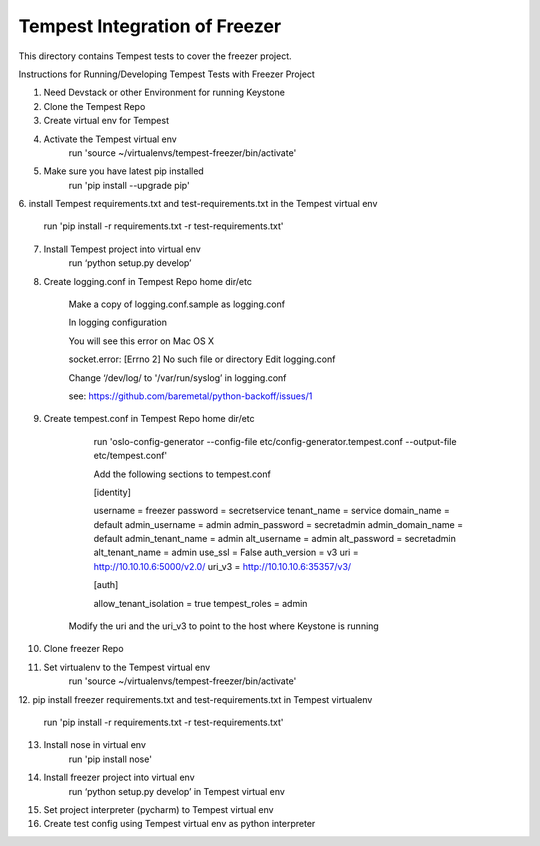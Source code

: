 ===============================================
Tempest Integration of Freezer
===============================================

This directory contains Tempest tests to cover the freezer project.


Instructions for Running/Developing Tempest Tests with Freezer Project

1. Need Devstack or other Environment for running Keystone

2. Clone the Tempest Repo

3. Create virtual env for Tempest

4. Activate the Tempest virtual env
	run 'source ~/virtualenvs/tempest-freezer/bin/activate'

5. Make sure you have latest pip installed
	run 'pip install --upgrade pip'

6. install Tempest requirements.txt and test-requirements.txt in the Tempest
virtual env
	run 'pip install -r requirements.txt -r test-requirements.txt'

7. Install Tempest project into virtual env
	run ‘python setup.py develop’

8. Create logging.conf in Tempest Repo home dir/etc

	Make a copy of logging.conf.sample as logging.conf

	In logging configuration

	You will see this error on Mac OS X

	socket.error: [Errno 2] No such file or directory
	Edit logging.conf

	Change ‘/dev/log/ to '/var/run/syslog’ in logging.conf

	see: https://github.com/baremetal/python-backoff/issues/1

9. Create tempest.conf in Tempest Repo home dir/etc

	run 'oslo-config-generator --config-file etc/config-generator.tempest.conf --output-file etc/tempest.conf'

	Add the following sections to tempest.conf

        [identity]

        username = freezer
        password = secretservice
        tenant_name = service
        domain_name = default
        admin_username = admin
        admin_password = secretadmin
        admin_domain_name = default
        admin_tenant_name = admin
        alt_username = admin
        alt_password = secretadmin
        alt_tenant_name = admin
        use_ssl = False
        auth_version = v3
        uri = http://10.10.10.6:5000/v2.0/
        uri_v3 = http://10.10.10.6:35357/v3/

        [auth]

        allow_tenant_isolation = true
        tempest_roles = admin

    Modify the uri and the uri_v3 to point to the host where Keystone is
    running

10. Clone freezer Repo

11. Set virtualenv to the Tempest virtual env
	run 'source ~/virtualenvs/tempest-freezer/bin/activate'

12. pip install freezer requirements.txt and test-requirements.txt in
Tempest virtualenv
	run 'pip install -r requirements.txt -r test-requirements.txt'

13. Install nose in virtual env
	run 'pip install nose'

14. Install freezer project into virtual env
	run ‘python setup.py develop’ in Tempest virtual env

15. Set project interpreter (pycharm) to Tempest virtual env

16. Create test config using Tempest virtual env as python interpreter
